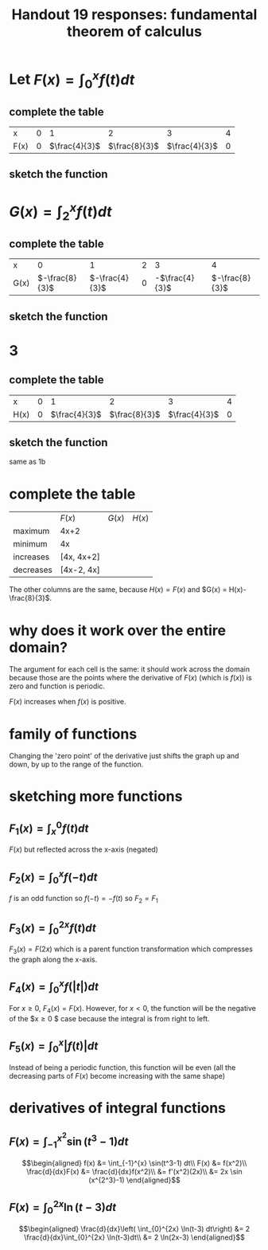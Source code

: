 #+TITLE: Handout 19 responses: fundamental theorem of calculus
* Let $F(x) = \int_{0}^{x} f(t) dt$
** complete the table
   | x    |   0 |             1 |             2 |             3 |   4 |
   | F(x) | $0$ | $\frac{4}{3}$ | $\frac{8}{3}$ | $\frac{4}{3}$ | $0$ |

** sketch the function
[[file:KBe21math401ret19src1b.png]]

* $G(x) = \int_{2}^{x} f(t) dt$

** complete the table
   | x    |              0 |              1 |   2 |              3 |              4 |
   | G(x) | $-\frac{8}{3}$ | $-\frac{4}{3}$ | $0$ | -$\frac{4}{3}$ | $-\frac{8}{3}$ |


** sketch the function
   [[file:KBe21math401ret19src2b.png]]

* 3

** complete the table
   | x    |   0 |             1 |             2 |             3 |   4 |
   | H(x) | $0$ | $\frac{4}{3}$ | $\frac{8}{3}$ | $\frac{4}{3}$ | $0$ |

** sketch the function
   same as 1b

* complete the table
  |           | $F(x)$     | $G(x)$ | $H(x)$ |
  | maximum   | 4x+2       |        |        |
  | minimum   | 4x         |        |        |
  | increases | [4x, 4x+2] |        |        |
  | decreases | [4x-2, 4x] |        |        |
  The other columns are the same, because $H(x) = F(x)$ and $G(x) = H(x)-\frac{8}{3}$.

* why does it work over the entire domain?
  The argument for each cell is the same: it should work across the domain because those are the points where the derivative of $F(x)$ (which is $f(x)$) is zero and function is periodic.

  $F(x)$ increases when $f(x)$ is positive.

* family of functions
  Changing the 'zero point' of the derivative just shifts the graph up and down, by up to the range of the function.

* sketching more functions

** $F_1(x) = \int_{x}^{0} f(t) dt$
   $F(x)$ but reflected across the x-axis (negated)

** $F_2(x) = \int_{0}^{x} f(-t) dt$
   $f$ is an odd function so $f(-t) = -f(t)$ so $F_2 = F_1$

** $F_3(x) = \int_{0}^{2x} f(t) dt$
   $F_3(x) = F(2x)$ which is a parent function transformation which compresses the graph along the x-axis.

** $F_4(x) = \int_{0}^{x} f(|t|) dt$
   For $x \ge 0$, $F_4(x) = F(x)$. However, for $x < 0$, the function will be the negative of the $x\geq0 $ case because the integral is from right to left.
   [[file:KBe21math401ret19src7d.png]]

** $F_5(x) = \int_{0}^{x} |f(t)| dt$
   Instead of being a periodic function, this function will be even (all the decreasing parts of $F(x)$ become increasing with the same shape)
   [[file:KBe21math401ret19src7e.png]]


* derivatives of integral functions

** $F(x) = \int_{-1}^{x^2} \sin(t^3-1) dt$

   \[\begin{aligned}
   f(x) &= \int_{-1}^{x} \sin(t^3-1) dt\\
   F(x) &= f(x^2)\\
   \frac{d}{dx}F(x) &= \frac{d}{dx}f(x^2)\\
   &= f'(x^2)(2x)\\
   &= 2x \sin (x^{2^3}-1)
   \end{aligned}\]

** $F(x) = \int_{0}^{2x} \ln(t-3) dt$

   \[\begin{aligned}
   \frac{d}{dx}\left( \int_{0}^{2x} \ln(t-3) dt\right) &= 2 \frac{d}{dx}\int_{0}^{2x} \ln(t-3)dt\\
   &= 2 \ln(2x-3)
   \end{aligned}\]
